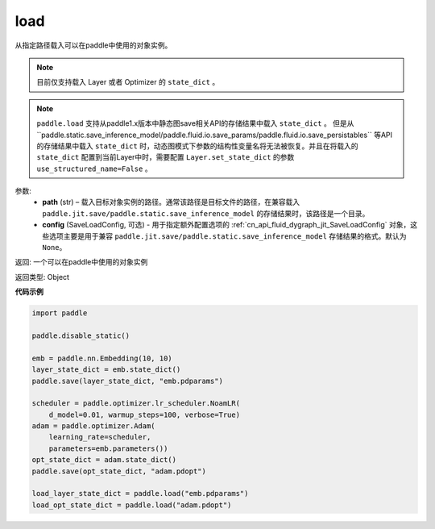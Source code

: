 .. _cn_api_paddle_framework_io_load:

load
-----

.. py:function:: paddle.load(path, config=None)

从指定路径载入可以在paddle中使用的对象实例。

.. note::
    目前仅支持载入 Layer 或者 Optimizer 的 ``state_dict`` 。

.. note::
    ``paddle.load`` 支持从paddle1.x版本中静态图save相关API的存储结果中载入 ``state_dict`` 。 但是从``paddle.static.save_inference_model/paddle.fluid.io.save_params/paddle.fluid.io.save_persistables`` 等API的存储结果中载入 ``state_dict`` 时，动态图模式下参数的结构性变量名将无法被恢复。并且在将载入的 ``state_dict`` 配置到当前Layer中时，需要配置 ``Layer.set_state_dict`` 的参数 ``use_structured_name=False`` 。

参数:
    - **path** (str) – 载入目标对象实例的路径。通常该路径是目标文件的路径，在兼容载入 ``paddle.jit.save/paddle.static.save_inference_model`` 的存储结果时，该路径是一个目录。
    - **config** (SaveLoadConfig, 可选) - 用于指定额外配置选项的 :ref:`cn_api_fluid_dygraph_jit_SaveLoadConfig` 对象，这些选项主要是用于兼容 ``paddle.jit.save/paddle.static.save_inference_model`` 存储结果的格式。默认为 ``None``。


返回: 一个可以在paddle中使用的对象实例

返回类型: Object
  
**代码示例**

.. code-block:: python

    import paddle
            
    paddle.disable_static()

    emb = paddle.nn.Embedding(10, 10)
    layer_state_dict = emb.state_dict()
    paddle.save(layer_state_dict, "emb.pdparams")

    scheduler = paddle.optimizer.lr_scheduler.NoamLR(
        d_model=0.01, warmup_steps=100, verbose=True)
    adam = paddle.optimizer.Adam(
        learning_rate=scheduler,
        parameters=emb.parameters())
    opt_state_dict = adam.state_dict()
    paddle.save(opt_state_dict, "adam.pdopt")

    load_layer_state_dict = paddle.load("emb.pdparams")
    load_opt_state_dict = paddle.load("adam.pdopt")
